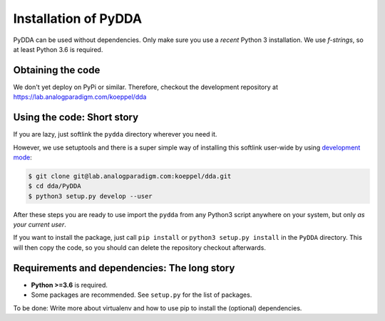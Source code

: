 .. _installation:

Installation of PyDDA
=====================

PyDDA can be used without dependencies. Only make sure you use a *recent* Python 3
installation. We use `f-strings`, so at least Python 3.6 is required.

Obtaining the code
------------------

We don't yet deploy on PyPi or similar. Therefore, checkout the development
repository at https://lab.analogparadigm.com/koeppel/dda

Using the code: Short story
---------------------------

If you are lazy, just softlink the ``pydda`` directory wherever you need it.

However, we use setuptools and there is a super simple way of installing this
softlink user-wide by using
`development mode <https://setuptools.readthedocs.io/en/latest/setuptools.html#development-mode>`_:

.. code-block:: bash

    $ git clone git@lab.analogparadigm.com:koeppel/dda.git
    $ cd dda/PyDDA
    $ python3 setup.py develop --user


After these steps you are ready to use import the ``pydda`` from any Python3 script
anywhere on your system, but only *as your current user*.

If you want to install the package, just call ``pip install`` or ``python3 setup.py install``
in the ``PyDDA`` directory. This will then copy the code, so you should can delete
the repository checkout afterwards.

Requirements and dependencies: The long story
---------------------------------------------

- **Python >=3.6** is required.
- Some packages are recommended. See ``setup.py`` for the list of packages.

To be done: Write more about virtualenv and how to use pip to install the
(optional) dependencies.



